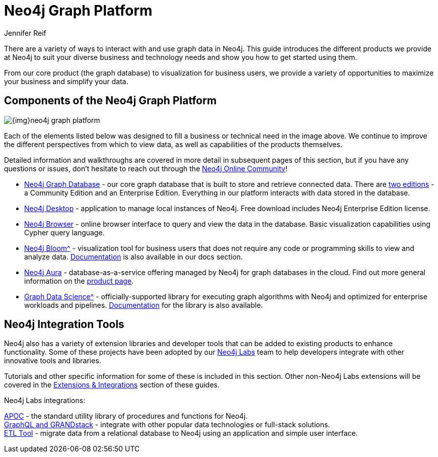 = Neo4j Graph Platform
:author: Jennifer Reif
:category: documentation
:tags: graph-platform, graph, database, desktop, browser, bloom, labs, integrations
:page-pagination:
:page-comments:

[#neo4j-platform]
There are a variety of ways to interact with and use graph data in Neo4j.
This guide introduces the different products we provide at Neo4j to suit your diverse business and technology needs and show you how to get started using them.

From our core product (the graph database) to visualization for business users, we provide a variety of opportunities to maximize your business and simplify your data.

[#platform-components]
== Components of the Neo4j Graph Platform

image::{img}neo4j_graph_platform.jpg[role="popup-link"]

Each of the elements listed below was designed to fill a business or technical need in the image above.
We continue to improve the different perspectives from which to view data, as well as capabilities of the products themselves.

Detailed information and walkthroughs are covered in more detail in subsequent pages of this section, but if you have any questions or issues, don't hesitate to reach out through the https://community.neo4j.com[Neo4j Online Community^]!

* xref:neo4j-database.adoc[Neo4j Graph Database] - our core graph database that is built to store and retrieve connected data. There are link:/licensing/[two editions^] - a Community Edition and an Enterprise Edition. Everything in our platform interacts with data stored in the database.
* xref:neo4j-desktop.adoc[Neo4j Desktop] - application to manage local instances of Neo4j. Free download includes Neo4j Enterprise Edition license.
* xref:neo4j-browser.adoc[Neo4j Browser] - online browser interface to query and view the data in the database. Basic visualization capabilities using Cypher query language.
* xref:neo4j-bloom.adoc[Neo4j Bloom^] - visualization tool for business users that does not require any code or programming skills to view and analyze data. link:/docs/bloom-user-guide/current/[Documentation^] is also available in our docs section.
* xref:aura-cloud-dbaas.adoc[Neo4j Aura] - database-as-a-service offering managed by Neo4j for graph databases in the cloud. Find out more general information on the link:/aura/[product page^].
* xref:graph-algorithms.adoc[Graph Data Science^] - officially-supported library for executing graph algorithms with Neo4j and optimized for enterprise workloads and pipelines. link:/docs/graph-data-science/current/[Documentation^] for the library is also available.

== Neo4j Integration Tools

Neo4j also has a variety of extension libraries and developer tools that can be added to existing products to enhance functionality.
Some of these projects have been adopted by our link:/labs/[Neo4j Labs^] team to help developers integrate with other innovative tools and libraries.

Tutorials and other specific information for some of these is included in this section.
Other non-Neo4j Labs extensions will be covered in the xref:integration.adoc[Extensions & Integrations] section of these guides.

Neo4j Labs integrations:

xref:neo4j-apoc.adoc[APOC] - the standard utility library of procedures and functions for Neo4j. +
xref:graphql.adoc[GraphQL and GRANDstack] - integrate with other popular data technologies or full-stack solutions. +
xref:neo4j-etl.adoc[ETL Tool] - migrate data from a relational database to Neo4j using an application and simple user interface.
